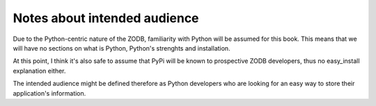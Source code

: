 =============================
Notes about intended audience
=============================

Due to the Python-centric nature of the ZODB, familiarity with Python will be
assumed for this book. This means that we will have no sections on what is
Python, Python's strenghts and installation.

At this point, I think it's also safe to assume that PyPi will be known to
prospective ZODB developers, thus no easy_install explanation either.

The intended audience might be defined therefore as Python developers who are
looking for an easy way to store their application's information.

